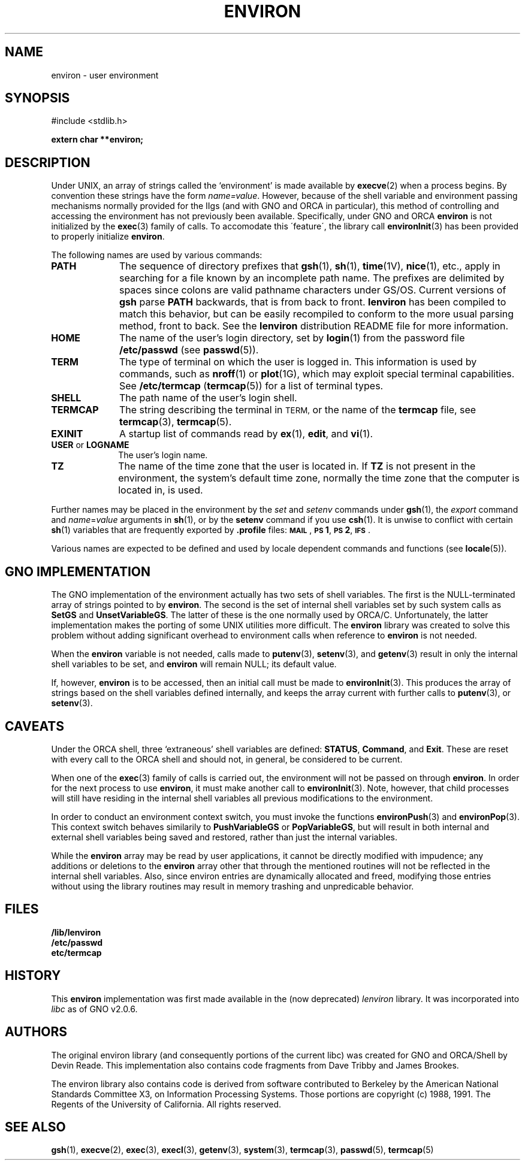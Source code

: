 .\" This man page has been written to conform with the lenviron v1.1.3
.\" release for Gno v2.0.3 and later by Devin Reade.  glyn@cs.ualberta.ca
.\"
.TH ENVIRON 7 "15 April 1998" GNO "Miscellaneous"
.SH NAME
environ \- user environment
.SH SYNOPSIS
#include <stdlib.h>
.LP
.B "extern char **environ;"
.SH DESCRIPTION
Under UNIX, an array of strings called the `environment' is made available by
.BR execve (2)
when a process begins.  By convention these strings have the
form \fIname=value\fR.
However, because of the shell variable and environment passing mechanisms
normally provided for the IIgs (and with GNO and ORCA in particular), this
method of controlling and accessing the environment has not previously been
available.  Specifically, under GNO and ORCA
.BR environ
is not initialized by the
.BR exec (3)
family of calls.  To accomodate this \'feature\', the library call
.BR environInit (3)
has been provided to properly initialize
.BR environ .
.LP
The following names are used by various commands:
.TP 10
.B PATH
The sequence of directory prefixes that
.BR gsh (1),
.BR sh (1),
.BR time (1V),
.BR nice (1),
etc., apply in searching for a file known by an incomplete path name.
The prefixes are delimited by spaces since colons are valid pathname
characters under GS/OS.  Current versions of
.B gsh
parse
.B PATH
backwards, that is from back to front.
.B lenviron
has been compiled to match this behavior, but can be easily recompiled
to conform to the more usual parsing method, front to back.  See the
.B lenviron
distribution README file for more information.
.TP
.B HOME
The name of the user's login directory, set by
.BR login (1)
from the password file
.B /etc/passwd
(see
.BR passwd (5)).
.TP
.B TERM
The type of terminal on which the user is logged in.
This information is used by commands, such as
.BR nroff (1)
or
.BR plot (1G),
which may exploit special terminal capabilities.  See
.B /etc/termcap
.RB ( termcap (5))
for a list of terminal types.
.TP
.B SHELL
The path name of the user's login shell.
.TP
.B TERMCAP
The string describing the terminal in
.SM TERM,
or the name of the
.B termcap
file, see
.BR termcap (3),
.BR termcap (5).
.TP
.B EXINIT
A startup list of commands read by
.BR ex (1),
.BR edit ,
and
.BR vi (1).
.TP
.BR USER " or " LOGNAME
The user's login name.
.TP
.B TZ
The name of the time zone that the user is located in.  If
.B TZ
is not present in the environment, the system's default time zone,
normally the time zone that the computer is located in, is used.
.LP
Further names may be placed in the environment by the
.IR set " and " setenv
commands under
.BR gsh (1),
the
.I export
command and
.IR name = value
arguments in
.BR sh (1),
or by the
.B setenv
command if you use
.BR csh (1).
It is unwise to conflict with certain
.BR sh (1)
variables that are frequently exported by
.B .profile
files:
.BR \s-1MAIL\s0 ,
.BR \s-1PS\s01 ,
.BR \s-1PS\s02 ,
.BR \s-1IFS\s0 .
.LP
Various names are expected to be defined and used by
locale dependent commands and functions
(see
.BR locale (5)).
.SH GNO IMPLEMENTATION
The GNO implementation of the environment actually has two sets of shell
variables.  The first is the NULL\-terminated array of strings pointed to by
.BR environ .
The second is the set of internal shell variables set by such system calls as
.BR SetGS " and " UnsetVariableGS .
The latter of these is the one normally used by ORCA/C.  Unfortunately, the
latter implementation makes the porting of some UNIX utilities more
difficult.  The
.BR environ
library was created to solve this problem without adding significant overhead
to environment calls when reference to
.BR environ
is not needed.
.LP
When the
.BR environ
variable is not needed, calls made to
.BR putenv (3),
.BR setenv "(3), and"
.BR getenv (3)
result in only the internal shell variables to be set, and
.BR environ
will remain NULL; its default value.
.LP
If, however,
.BR environ
is to be accessed, then an initial call must be made to
.BR environInit (3).
This produces the array of strings based on the shell variables defined
internally, and keeps the array current with further calls to
.BR putenv "(3), or"
.BR setenv (3).
.SH CAVEATS                                                  
Under the ORCA shell, three `extraneous' shell variables are defined:
.BR STATUS ,
.BR Command ", and"
.BR Exit .
These are reset with every call to the ORCA shell and should not, in general,
be considered to be current.
.LP
When one of the
.BR exec (3)
family of calls is carried out, the environment will not be passed on through
.BR environ .
In order for the next process to use
.BR environ ,
it must make another call to
.BR environInit (3).
Note, however, that child processes will still have residing in the internal
shell variables all previous modifications to the environment.
.LP
In order to conduct an environment context switch, you must invoke the functions
.BR environPush (3)
and
.BR environPop (3).
This context switch behaves similarily to
.BR PushVariableGS " or " PopVariableGS ,
but will result in both internal and external shell variables being saved
and restored, rather than just the internal variables.
.LP
While the
.BR environ
array may be read by user applications, it cannot be directly modified with
impudence; any additions or deletions to the
.BR environ
array other that through the mentioned routines will not be reflected in the
internal shell variables. Also, since environ entries are dynamically
allocated and freed, modifying those entries without using the library
routines may result in memory trashing and unpredicable behavior.
.SH FILES                                 
.nf
.LP
.B /lib/lenviron
.B /etc/passwd
.B etc/termcap
.fi
.SH HISTORY
This
.BR environ
implementation was first made available in the (now deprecated) 
.IR lenviron
library.  It was incorporated into 
.IR libc
as of GNO v2.0.6.
.SH AUTHORS
The original environ library (and consequently portions of the current
libc) was created for GNO and ORCA/Shell by Devin Reade.  This implementation
also contains code fragments from Dave Tribby and James Brookes.
.LP
The environ library also contains code is derived from software contributed
to Berkeley by the American National Standards Committee X3, on
Information Processing Systems.  Those portions are copyright (c) 1988,
1991.  The Regents of the University of California.  All rights reserved.
.SH SEE ALSO
.BR gsh (1),
.BR execve (2),
.BR exec (3),
.BR execl (3),
.BR getenv (3),
.BR system (3),
.BR termcap (3),
.BR passwd (5),
.BR termcap (5)
